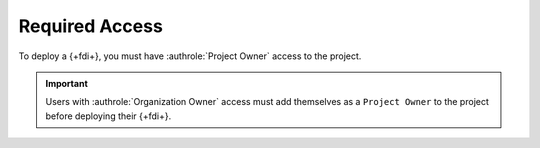 Required Access
---------------

To deploy a {+fdi+}, you must have :authrole:`Project Owner` access to the project.

.. important::
   Users with :authrole:`Organization Owner` access must add themselves as 
   a ``Project Owner`` to the project before deploying their {+fdi+}.
